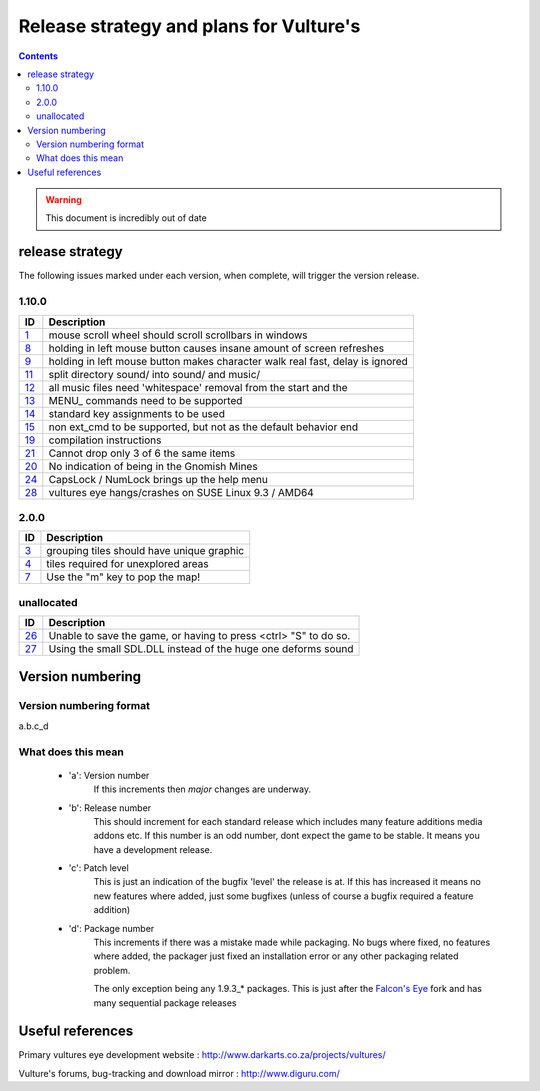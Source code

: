 ========================================
Release strategy and plans for Vulture's
========================================

.. contents::

.. warning:: This document is incredibly out of date

release strategy
================

The following issues marked under each version, when complete, will trigger the version release.

1.10.0
------

=====     ==================================================================
ID        Description
=====     ==================================================================
`1`_      mouse scroll wheel should scroll scrollbars in windows
`8`_      holding in left mouse button causes insane amount of screen
          refreshes
`9`_      holding in left mouse button makes character walk real fast, delay
          is ignored
`11`_     split directory sound/ into sound/ and music/
`12`_     all music files need 'whitespace' removal from the start and the
`13`_     MENU\ _ commands need to be supported
`14`_     standard key assignments to be used
`15`_     non ext_cmd to be supported, but not as the default behavior
          end
`19`_     compilation instructions
`21`_     Cannot drop only 3 of 6 the same items
`20`_     No indication of being in the Gnomish Mines
`24`_     CapsLock / NumLock brings up the help menu
`28`_     vultures eye hangs/crashes on SUSE Linux 9.3 / AMD64
=====     ==================================================================
 
2.0.0 
-----

=====     ==================================================================
ID        Description
=====     ==================================================================
`3`_      grouping tiles should have unique graphic
`4`_      tiles required for unexplored areas
`7`_      Use the "m" key to pop the map!
=====     ==================================================================

unallocated
-----------

=====     ==================================================================
ID        Description
=====     ==================================================================
`26`_     Unable to save the game, or having to press <ctrl> "S" to do so.
`27`_     Using the small SDL.DLL instead of the huge one deforms sound
=====     ==================================================================

.. _1: http://www.diguru.com/mantis/view.php?id=1
.. _3: http://www.diguru.com/mantis/view.php?id=3
.. _4: http://www.diguru.com/mantis/view.php?id=4
.. _7: http://www.diguru.com/mantis/view.php?id=7
.. _8: http://www.diguru.com/mantis/view.php?id=8
.. _9: http://www.diguru.com/mantis/view.php?id=9
.. _10: http://www.diguru.com/mantis/view.php?id=10
.. _11: http://www.diguru.com/mantis/view.php?id=11
.. _12: http://www.diguru.com/mantis/view.php?id=12
.. _13: http://www.diguru.com/mantis/view.php?id=13
.. _14: http://www.diguru.com/mantis/view.php?id=14
.. _15: http://www.diguru.com/mantis/view.php?id=15
.. _17: http://www.diguru.com/mantis/view.php?id=17
.. _18: http://www.diguru.com/mantis/view.php?id=18
.. _19: http://www.diguru.com/mantis/view.php?id=19
.. _20: http://www.diguru.com/mantis/view.php?id=20
.. _21: http://www.diguru.com/mantis/view.php?id=21
.. _24: http://www.diguru.com/mantis/view.php?id=24
.. _25: http://www.diguru.com/mantis/view.php?id=25
.. _26: http://www.diguru.com/mantis/view.php?id=26
.. _27: http://www.diguru.com/mantis/view.php?id=27
.. _28: http://www.diguru.com/mantis/view.php?id=28

Version numbering
=================

Version numbering format
------------------------

a.b.c_d

What does this mean
-------------------

 - 'a': Version number
      If this increments then *major* changes are underway.
 - 'b': Release number
      This should increment for each standard release which includes
      many feature additions media addons etc.  If this number is an
      odd number, dont expect the game to be stable.  It means you
      have a development release.
 - 'c': Patch level
      This is just an indication of the bugfix 'level' the release is
      at.  If this has increased it means no new features where added,
      just some bugfixes (unless of course a bugfix required a feature
      addition)
 - 'd': Package number
      This increments if there was a mistake made while packaging. No
      bugs where fixed, no features where added, the packager just
      fixed an installation error or any other packaging related
      problem.

      The only exception being any 1.9.3_* packages.  This is just
      after the `Falcon's Eye`_ fork and has many sequential package
      releases

Useful references
=================

Primary vultures eye development website : http://www.darkarts.co.za/projects/vultures/

Vulture's forums, bug-tracking and download mirror : http://www.diguru.com/

.. _`Falcon's Eye`: http://www.diguru.com/mantis/view.php?id=1

